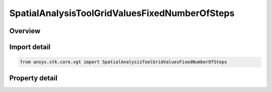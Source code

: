 SpatialAnalysisToolGridValuesFixedNumberOfSteps
===============================================

.. py:class:: ansys.stk.core.vgt.SpatialAnalysisToolGridValuesFixedNumberOfSteps

   Bases: :py:class:`~ansys.stk.core.vgt.ISpatialAnalysisToolGridValuesMethod`

   Fixed step grid values.

.. py:currentmodule:: SpatialAnalysisToolGridValuesFixedNumberOfSteps

Overview
--------

.. tab-set::

    .. tab-item:: Properties
        
        .. list-table::
            :header-rows: 0
            :widths: auto

            * - :py:attr:`~ansys.stk.core.vgt.SpatialAnalysisToolGridValuesFixedNumberOfSteps.min`
              - Do not use this property, as it is deprecated. Use MinEx.
            * - :py:attr:`~ansys.stk.core.vgt.SpatialAnalysisToolGridValuesFixedNumberOfSteps.max`
              - Do not use this property, as it is deprecated. Use MaxEx.
            * - :py:attr:`~ansys.stk.core.vgt.SpatialAnalysisToolGridValuesFixedNumberOfSteps.number_of_steps`
              - The number of steps between coordinate values.
            * - :py:attr:`~ansys.stk.core.vgt.SpatialAnalysisToolGridValuesFixedNumberOfSteps.minimum`
              - Minimum coordinate value as Quantity.
            * - :py:attr:`~ansys.stk.core.vgt.SpatialAnalysisToolGridValuesFixedNumberOfSteps.maximum`
              - Maximum coordinate value as Quantity.



Import detail
-------------

.. code-block:: python

    from ansys.stk.core.vgt import SpatialAnalysisToolGridValuesFixedNumberOfSteps


Property detail
---------------

.. py:property:: min
    :canonical: ansys.stk.core.vgt.SpatialAnalysisToolGridValuesFixedNumberOfSteps.min
    :type: float

    Do not use this property, as it is deprecated. Use MinEx.

.. py:property:: max
    :canonical: ansys.stk.core.vgt.SpatialAnalysisToolGridValuesFixedNumberOfSteps.max
    :type: float

    Do not use this property, as it is deprecated. Use MaxEx.

.. py:property:: number_of_steps
    :canonical: ansys.stk.core.vgt.SpatialAnalysisToolGridValuesFixedNumberOfSteps.number_of_steps
    :type: int

    The number of steps between coordinate values.

.. py:property:: minimum
    :canonical: ansys.stk.core.vgt.SpatialAnalysisToolGridValuesFixedNumberOfSteps.minimum
    :type: Quantity

    Minimum coordinate value as Quantity.

.. py:property:: maximum
    :canonical: ansys.stk.core.vgt.SpatialAnalysisToolGridValuesFixedNumberOfSteps.maximum
    :type: Quantity

    Maximum coordinate value as Quantity.


